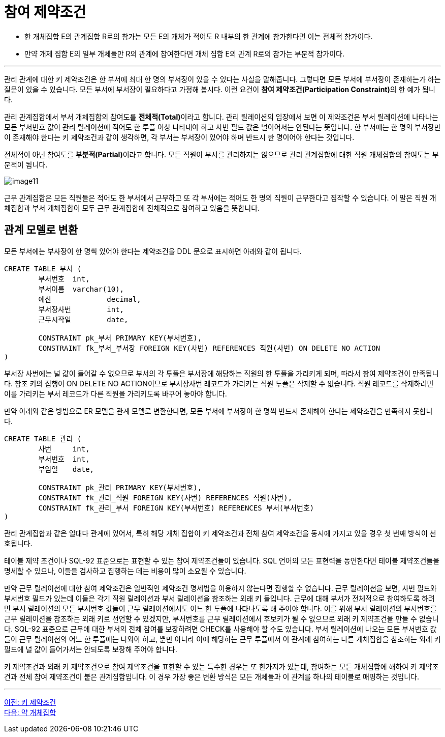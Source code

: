 = 참여 제약조건

* 한 개체집합 E의 관계집합 R로의 참가는 모든 E의 개체가 적어도 R 내부의 한 관계에 참가한다면 이는 전체적 참가이다.
* 만약 개제 집합 E의 일부 개체들만 R의 관계에 참여한다면 개체 집합 E의 관계 R로의 참가는 부분적 참가이다.

---

관리 관계에 대한 키 제약조건은 한 부서에 최대 한 명의 부서장이 있을 수 있다는 사실을 말해줍니다. 그렇다면 모든 부서에 부서장이 존재하는가 하는 질문이 있을 수 있습니다. 모든 부서에 부서장이 필요하다고 가정해 봅시다. 이런 요건이 **참여 제약조건(Participation Constraint)**의 한 예가 됩니다.

관리 관계집합에서 부서 개체집합의 참여도를 **전체적(Total)**이라고 합니다. 관리 릴레이션의 입장에서 보면 이 제약조건은 부서 릴레이션에 나타나는 모든 부서번호 값이 관리 릴레이션에 적어도 한 투플 이상 나타내야 하고 사번 필드 값은 널이어서는 안된다는 뜻입니다. 한 부서에는 한 명의 부서장만이 존재해야 한다는 키 제약조건과 같이 생각하면, 각 부서는 부서장이 있어야 하며 반드시 한 명이어야 한다는 것입니다. 

전체적이 아닌 참여도를 **부분적(Partial)**이라고 합니다. 모든 직원이 부서를 관리하지는 않으므로 관리 관계집합에 대한 직원 개체집합의 참여도는 부분적이 됩니다.

image:../images/image11.png[]
 
근무 관계집합은 모든 직원들은 적어도 한 부서에서 근무하고 또 각 부서에는 적어도 한 명의 직원이 근무한다고 짐작할 수 있습니다. 이 말은 직원 개체집합과 부서 개체집합이 모두 근무 관계집합에 전체적으로 참여하고 있음을 뜻합니다. 

== 관계 모델로 변환

모든 부서에는 부사장이 한 명씩 있어야 한다는 제약조건을 DDL 문으로 표시하면 아래와 같이 됩니다.

[source, sql]
----
CREATE TABLE 부서 (
	부서번호 	int,
	부서이름 	varchar(10),
	예산		decimal,
	부서장사번	int,
	근무시작일	date,

	CONSTRAINT pk_부서 PRIMARY KEY(부서번호),
	CONSTRAINT fk_부서_부서장 FOREIGN KEY(사번) REFERENCES 직원(사번) ON DELETE NO ACTION
)
----

부서장 사번에는 널 값이 들어갈 수 없으므로 부서의 각 투플은 부서장에 해당하는 직원의 한 투플을 가리키게 되며, 따라서 참여 제약조건이 만족됩니다. 참조 키의 집행이 ON DELETE NO ACTION이므로 부서장사번 레코드가 가리키는 직원 투플은 삭제할 수 없습니다. 직원 레코드를 삭제하려면 이를 가리키는 부서 레코드가 다른 직원을 가리키도록 바꾸어 놓아야 합니다. 

만약 아래와 같은 방법으로 ER 모델을 관계 모델로 변환한다면, 모든 부서에 부서장이 한 명씩 반드시 존재해야 한다는 제약조건을 만족하지 못합니다. 

[source, sql]
----
CREATE TABLE 관리 (
	사번	int,
	부서번호	int,
	부임일	date,
	
	CONSTRAINT pk_관리 PRIMARY KEY(부서번호),
	CONSTRAINT fk_관리_직원 FOREIGN KEY(사번) REFERENCES 직원(사번),
	CONSTRAINT fk_관리_부서 FOREIGN KEY(부서번호) REFERENCES 부서(부서번호)
)
----

관리 관계집합과 같은 일대다 관계에 있어서, 특히 해당 개체 집합이 키 제약조건과 전체 참여 제약조건을 동시에 가지고 있을 경우 첫 번째 방식이 선호됩니다.

테이블 제약 조건이나 SQL-92 표준으로는 표현할 수 있는 참여 제약조건들이 있습니다. SQL 언어의 모든 표현력을 동연한다면 테이블 제약조건들을 명세할 수 있으나, 이들을 검사하고 집행하는 데는 비용이 많이 소요될 수 있습니다. 

만약 근무 릴레이션에 대한 참여 제약조건은 일반적인 제약조건 명세법을 이용하지 않는다면 집행할 수 없습니다. 근무 릴레이션을 보면, 사번 필드와 부서번호 필드가 있는데 이들은 각기 직원 릴레이션과 부서 릴레이션을 참조하는 외래 키 들입니다. 근무에 대해 부서가 전체적으로 참여하도록 하려면 부서 릴레이션의 모든 부서번호 값들이 근무 릴레이션에서도 어느 한 투플에 나타나도록 해 주어야 합니다. 이를 위해 부서 릴레이션의 부서번호를 근무 릴레이션을 참조하는 외래 키로 선언할 수 있겠지만, 부서번호를 근무 릴레이션에서 후보키가 될 수 없으므로 외래 키 제약조건을 만들 수 없습니다.
SQL-92 표준으로 근무에 대한 부서의 전체 참여를 보장하려면 CHECK를 사용해야 할 수도 있습니다. 부서 릴레이션에 나오는 모든 부서번호 값들이 근무 릴레이션의 어느 한 투플에는 나와야 하고, 뿐만 아니라 이에 해당하는 근무 투플에서 이 관계에 참여하는 다른 개체집합을 참조하는 외래 키 필드에 널 값이 들어가서는 안되도록 보장해 주어야 합니다. 

키 제약조건과 외래 키 제약조건으로 참여 제약조건을 표한할 수 있는 특수한 경우는 또 한가지가 있는데, 참여하는 모든 개체집합에 해하여 키 제약조건과 전체 참여 제약조건이 붙은 관계집합입니다. 이 경우 가장 좋은 변환 방식은 모든 개체들과 이 관계를 하나의 테이블로 매핑하는 것입니다.

---

link:./03-3_key_constraint.adoc[이전: 키 제약조건] +
link:./03-5_weakly_entityset.adoc[다음: 약 개체집합]